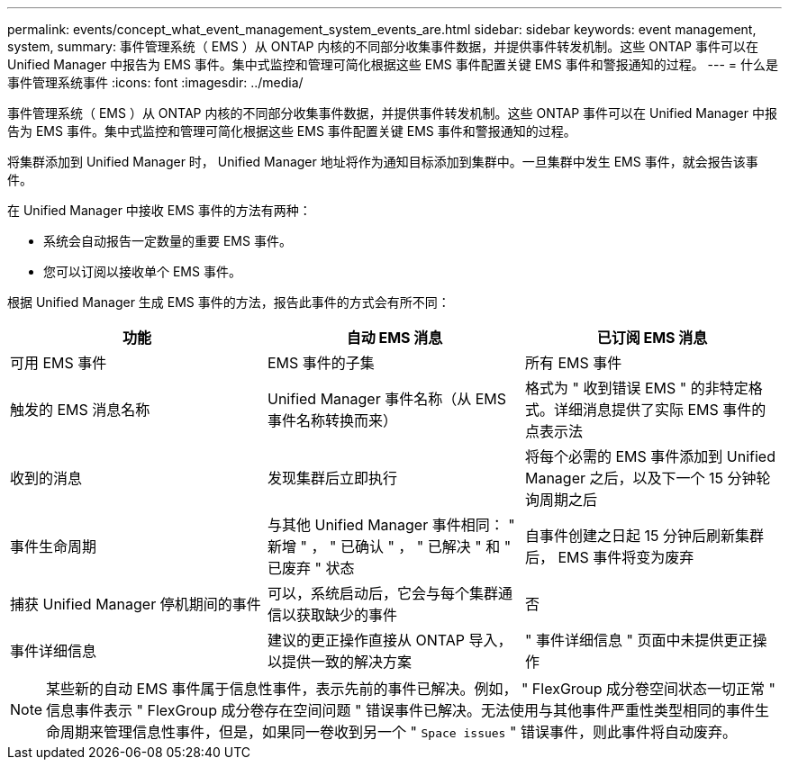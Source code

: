 ---
permalink: events/concept_what_event_management_system_events_are.html 
sidebar: sidebar 
keywords: event management, system, 
summary: 事件管理系统（ EMS ）从 ONTAP 内核的不同部分收集事件数据，并提供事件转发机制。这些 ONTAP 事件可以在 Unified Manager 中报告为 EMS 事件。集中式监控和管理可简化根据这些 EMS 事件配置关键 EMS 事件和警报通知的过程。 
---
= 什么是事件管理系统事件
:icons: font
:imagesdir: ../media/


[role="lead"]
事件管理系统（ EMS ）从 ONTAP 内核的不同部分收集事件数据，并提供事件转发机制。这些 ONTAP 事件可以在 Unified Manager 中报告为 EMS 事件。集中式监控和管理可简化根据这些 EMS 事件配置关键 EMS 事件和警报通知的过程。

将集群添加到 Unified Manager 时， Unified Manager 地址将作为通知目标添加到集群中。一旦集群中发生 EMS 事件，就会报告该事件。

在 Unified Manager 中接收 EMS 事件的方法有两种：

* 系统会自动报告一定数量的重要 EMS 事件。
* 您可以订阅以接收单个 EMS 事件。


根据 Unified Manager 生成 EMS 事件的方法，报告此事件的方式会有所不同：

|===
| 功能 | 自动 EMS 消息 | 已订阅 EMS 消息 


 a| 
可用 EMS 事件
 a| 
EMS 事件的子集
 a| 
所有 EMS 事件



 a| 
触发的 EMS 消息名称
 a| 
Unified Manager 事件名称（从 EMS 事件名称转换而来）
 a| 
格式为 " 收到错误 EMS " 的非特定格式。详细消息提供了实际 EMS 事件的点表示法



 a| 
收到的消息
 a| 
发现集群后立即执行
 a| 
将每个必需的 EMS 事件添加到 Unified Manager 之后，以及下一个 15 分钟轮询周期之后



 a| 
事件生命周期
 a| 
与其他 Unified Manager 事件相同： " 新增 " ， " 已确认 " ， " 已解决 " 和 " 已废弃 " 状态
 a| 
自事件创建之日起 15 分钟后刷新集群后， EMS 事件将变为废弃



 a| 
捕获 Unified Manager 停机期间的事件
 a| 
可以，系统启动后，它会与每个集群通信以获取缺少的事件
 a| 
否



 a| 
事件详细信息
 a| 
建议的更正操作直接从 ONTAP 导入，以提供一致的解决方案
 a| 
" 事件详细信息 " 页面中未提供更正操作

|===
[NOTE]
====
某些新的自动 EMS 事件属于信息性事件，表示先前的事件已解决。例如， " FlexGroup 成分卷空间状态一切正常 " 信息事件表示 " FlexGroup 成分卷存在空间问题 " 错误事件已解决。无法使用与其他事件严重性类型相同的事件生命周期来管理信息性事件，但是，如果同一卷收到另一个 " `Space issues` " 错误事件，则此事件将自动废弃。

====